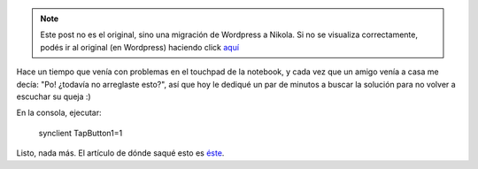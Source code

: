 .. link:
.. description:
.. tags: debian, software libre
.. date: 2010/08/24 21:16:46
.. title: Click en el touchpad de la notebook
.. slug: click-en-el-touchpad-de-la-notebook


.. note::

   Este post no es el original, sino una migración de Wordpress a
   Nikola. Si no se visualiza correctamente, podés ir al original (en
   Wordpress) haciendo click aquí_

.. _aquí: http://humitos.wordpress.com/2010/08/24/click-en-el-touchpad-de-la-notebook/


Hace un tiempo que venía con problemas en el touchpad de la notebook, y
cada vez que un amigo venía a casa me decía: "Po! ¿todavía no arreglaste
esto?", así que hoy le dediqué un par de minutos a buscar la solución
para no volver a escuchar su queja :)

En la consola, ejecutar:

    synclient TapButton1=1

Listo, nada más. El artículo de dónde saqué esto es
`éste <http://dondehabitaelolvido.blogspot.com/2010/04/las-narices-del-tocuhpad-en-debian.html>`__.
